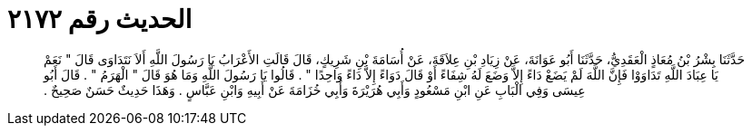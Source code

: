
= الحديث رقم ٢١٧٢

[quote.hadith]
حَدَّثَنَا بِشْرُ بْنُ مُعَاذٍ الْعَقَدِيُّ، حَدَّثَنَا أَبُو عَوَانَةَ، عَنْ زِيَادِ بْنِ عِلاَقَةَ، عَنْ أُسَامَةَ بْنِ شَرِيكٍ، قَالَ قَالَتِ الأَعْرَابُ يَا رَسُولَ اللَّهِ أَلاَ نَتَدَاوَى قَالَ ‏"‏ نَعَمْ يَا عِبَادَ اللَّهِ تَدَاوَوْا فَإِنَّ اللَّهَ لَمْ يَضَعْ دَاءً إِلاَّ وَضَعَ لَهُ شِفَاءً أَوْ قَالَ دَوَاءً إِلاَّ دَاءً وَاحِدًا ‏"‏ ‏.‏ قَالُوا يَا رَسُولَ اللَّهِ وَمَا هُوَ قَالَ ‏"‏ الْهَرَمُ ‏"‏ ‏.‏ قَالَ أَبُو عِيسَى وَفِي الْبَابِ عَنِ ابْنِ مَسْعُودٍ وَأَبِي هُرَيْرَةَ وَأَبِي خُزَامَةَ عَنْ أَبِيهِ وَابْنِ عَبَّاسٍ ‏.‏ وَهَذَا حَدِيثٌ حَسَنٌ صَحِيحٌ ‏.‏